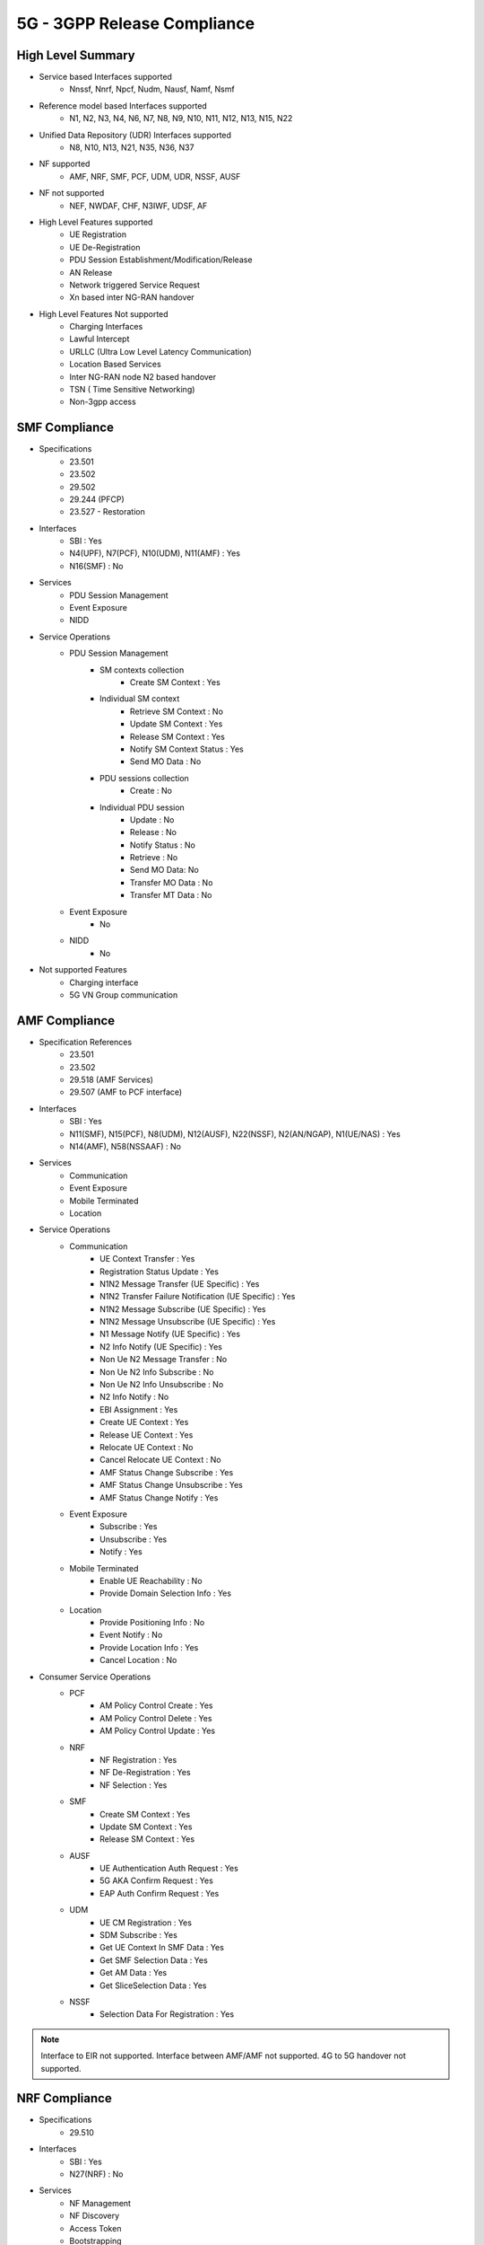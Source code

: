 ..
   SPDX-FileCopyrightText: © 2020 Open Networking Foundation <support@opennetworking.org>
   SPDX-License-Identifier: Apache-2.0

.. _5g-compliance:

5G - 3GPP Release Compliance
============================

High Level Summary
------------------

* Service based Interfaces supported
    * Nnssf, Nnrf, Npcf, Nudm, Nausf, Namf, Nsmf


.. image:: ../_static/images/5G_Interfaces.png
  :width: 700px


* Reference model based Interfaces supported
    * N1, N2, N3, N4, N6, N7, N8, N9, N10, N11, N12, N13, N15, N22

.. image:: ../_static/images/5G_Arch_ reference_model.png
  :width: 700px

* Unified Data Repository (UDR) Interfaces supported
    * N8, N10, N13, N21, N35, N36, N37

* NF supported
    * AMF, NRF, SMF, PCF, UDM, UDR, NSSF, AUSF

* NF not supported
    * NEF, NWDAF, CHF, N3IWF, UDSF, AF

* High Level Features supported
    * UE Registration
    * UE De-Registration
    * PDU Session Establishment/Modification/Release
    * AN Release
    * Network triggered Service Request
    * Xn based inter NG-RAN handover

* High Level Features Not supported
    * Charging Interfaces
    * Lawful Intercept
    * URLLC (Ultra Low Level Latency Communication)
    * Location Based Services
    * Inter NG-RAN node N2 based handover
    * TSN ( Time Sensitive Networking)
    * Non-3gpp access


SMF Compliance
--------------

* Specifications
   * 23.501
   * 23.502
   * 29.502
   * 29.244 (PFCP)
   * 23.527 - Restoration

* Interfaces
    * SBI : Yes
    * N4(UPF), N7(PCF), N10(UDM), N11(AMF) : Yes
    * N16(SMF) : No

* Services
    * PDU Session Management
    * Event Exposure
    * NIDD

* Service Operations
    * PDU Session Management
        * SM contexts collection
            * Create SM Context : Yes
        * Individual SM context
            * Retrieve SM Context : No
            * Update SM Context : Yes
            * Release SM Context : Yes
            * Notify SM Context Status : Yes
            * Send MO Data : No
        * PDU sessions collection
            * Create : No
        * Individual PDU session
            * Update : No
            * Release : No
            * Notify Status : No
            * Retrieve : No
            * Send MO Data: No
            * Transfer MO Data : No
            * Transfer MT Data : No
    * Event Exposure
        * No
    * NIDD
        * No

* Not supported Features
    * Charging interface
    * 5G VN Group communication

AMF Compliance
--------------
* Specification References
    * 23.501
    * 23.502
    * 29.518 (AMF Services)
    * 29.507 (AMF to PCF interface)

* Interfaces
    * SBI : Yes
    * N11(SMF), N15(PCF), N8(UDM), N12(AUSF), N22(NSSF), N2(AN/NGAP), N1(UE/NAS) : Yes
    * N14(AMF), N58(NSSAAF) : No

* Services
    * Communication
    * Event Exposure
    * Mobile Terminated
    * Location

* Service Operations
    * Communication
        * UE Context Transfer : Yes
        * Registration Status Update : Yes
        * N1N2 Message Transfer (UE Specific) : Yes
        * N1N2 Transfer Failure Notification (UE Specific) : Yes
        * N1N2 Message Subscribe (UE Specific) : Yes
        * N1N2 Message Unsubscribe (UE Specific) : Yes
        * N1 Message Notify (UE Specific) : Yes
        * N2 Info Notify (UE Specific) : Yes
        * Non Ue N2 Message Transfer : No
        * Non Ue N2 Info Subscribe : No
        * Non Ue N2 Info Unsubscribe : No
        * N2 Info Notify : No
        * EBI Assignment : Yes
        * Create UE Context : Yes
        * Release UE Context : Yes
        * Relocate UE Context : No
        * Cancel Relocate UE Context : No
        * AMF Status Change Subscribe : Yes
        * AMF Status Change Unsubscribe : Yes
        * AMF Status Change Notify : Yes
    * Event Exposure
        * Subscribe : Yes
        * Unsubscribe : Yes
        * Notify : Yes
    * Mobile Terminated
        * Enable UE Reachability : No
        * Provide Domain Selection Info : Yes
    * Location
        * Provide Positioning Info : No
        * Event Notify : No
        * Provide Location Info : Yes
        * Cancel Location : No

* Consumer Service Operations
    * PCF
        * AM Policy Control Create : Yes
        * AM Policy Control Delete : Yes
        * AM Policy Control Update : Yes
    * NRF
        *  NF Registration : Yes
        *  NF De-Registration : Yes
        *  NF Selection : Yes
    * SMF
        * Create SM Context : Yes
        * Update SM Context : Yes
        * Release SM Context : Yes
    * AUSF
        * UE Authentication Auth Request : Yes
        * 5G AKA Confirm Request : Yes
        * EAP Auth Confirm Request : Yes
    * UDM
        * UE CM Registration : Yes
        * SDM Subscribe : Yes
        * Get UE Context In SMF Data : Yes
        * Get SMF Selection Data : Yes
        * Get AM Data : Yes
        * Get SliceSelection Data : Yes
    * NSSF
        * Selection Data For Registration : Yes

.. note::
    Interface to EIR not supported. Interface between AMF/AMF not supported. 4G to 5G handover not supported.

NRF Compliance
--------------

* Specifications
   * 29.510

* Interfaces
    * SBI : Yes
    * N27(NRF) : No

* Services
    * NF Management
    * NF Discovery
    * Access Token
    * Bootstrapping

* Service Operations
    * NF Management
        * NF Register : Yes
        * NF Update : Yes
        * NF Deregister : Yes
        * NF Status Subscribe : Yes
        * NF Status Notify : No
        * NF Status Unsubscribe : Yes
        * NF List Retrieval : Yes
        * NF Profile Retrieval : Yes
    * NF Discovery
        * NF Discover : Yes
    * Access Token
        * Access Token Request : Yes
    * Bootstrapping
        * Bootstrapping Get : No


AUSF Compliance
---------------

* Specifications
   * 33.501
   * 29.509

* Interfaces
    * SBI : Yes
    * N12(AMF), N13(UDM) : Yes

* Services
    * UE Authentication
    * SoR Protection
    * UPU Protection

* Service Operations
    * UE Authentication
        * Authenticate : Yes
        * Deregister : No
    * SoR Protection
        * Protect : No
    * UPU Protection
        * Protect : No



UDR Compliance
--------------
* Interfaces
    * SBI : Yes
    * N35(UDM), N36(PCF) : Yes
    * N37(NEF) : No

* Services
    * Data Repository
    * Group IDmap

* Service Operations
    * Subscription Data Repository
        * Query : Yes
        * Create : Yes
        * Delete : Yes
        * Update : Yes
        * Subscribe : Yes
        * Unsubscribe : Yes
        * Notify : Yes
    * Policy Data Repository
        * Query : Yes
        * Create : Yes
        * Delete : Yes
        * Update : Yes
        * Subscribe : Yes
        * Unsubscribe : Yes
        * Notify : Yes
    * Exposure Data Repository
        * Query : No
        * Create : No
        * Delete : No
        * Update : No
        * Subscribe : No
        * Unsubscribe : No
        * Notify : No
    * Application Data Repository
        * Query : Yes
        * Create : Yes
        * Delete : Yes
        * Update : Yes
        * Subscribe : Yes
        * Unsubscribe : Yes
        * Notify : Yes
    * Group IDmap
        * Query : No


UDM Compliance
--------------

* Specification
    * 29.503 - 5G System; Unified Data Management Services; Stage 3


* Interfaces
    * SBI : Yes
    * N8(AMF), N10(SMF), N13(AUSF), N60(PCF): Yes
    * N59(NSSAAF) : No
    * N21 (SMSF) : No

* Services
    * Subscriber Data Management
    * UE Context Management
    * UE Authentication
    * Event Exposure
    * Parameter Provision
    * NIDD Authorization
    * MT

* Service Operations
    * Subscriber Data Management
        * Get : Yes
        * Subscribe : Yes
        * ModifySubscription : Yes
        * Unsubscribe : Yes
        * Notification : Yes
        * Info : Yes
    * UE Context Management
        * Registration : Yes
        * DeregistrationNotification : Yes
        * Deregistration : Yes
        * Get : Yes
        * Update : Yes
        * P-CSCF Restoration Notification : No
        * P-CSCF Restoration Trigger : No
        * AMF Deregistration : Yes
        * PEI Update : No
    * UE Authentication
        * Get : Yes
        * GetHssAv : No
        * Result Confirmation : Yes
    * Event Exposure
        * Subscribe : Yes
        * Unsubscribe : Yes
        * Notify : Yes
        * Modify Subscription : Yes
    * Parameter Provision
        * Update : Yes
        * Create : No
        * Delete : No
        * Get : No
    * NIDD Authorization
        * Get : No
        * Notification : No
    * MT
        * Provide Ue Info : No
        * Provide Location Info : No



NSSF Compliance
---------------

* Specifications
   * 29.531

* Interfaces
    * SBI : Yes
    * N22(AMF) : Yes
    * N31(NSSF): No

* Services
    * NS Selection
    * NSSAI Availability

* Service Operations
    * NS Selection
        * Get : Yes
    * NSSAI Availability
        * Update : Yes
        * Subscribe : Yes
        * Unsubscribe : Yes
        * Notify : No
        * Delete : Yes
        * Options : No


PCF Compliance
--------------

* Specifications
   * 23.501
   * 23.502
   * 23.503
   * 29.507
   * 29.512
   * 29.513
   * 29.514

* Interfaces
    * SBI : Yes
    * N7(SMF), N15(AMF), N60(UDM), N36(UDR) : Yes
    * N5(AF) : No

* Services
    * AM Policy Control : Yes
    * SM Policy Control : Yes

* Service Operations
    * SM Policy
        * SM Policy Control Create : Yes
        * SM Policy Control Update : No
        * SM Policy Control Update Notify : No
        * SM Policy Control Delete : Yes
    * AM Policy
        *  AM Policy Control Create : Yes
        *  AM Policy Control Update : No
        *  AM Policy Control Update Notify : No
        *  AM Policy Control Delete : Yes
